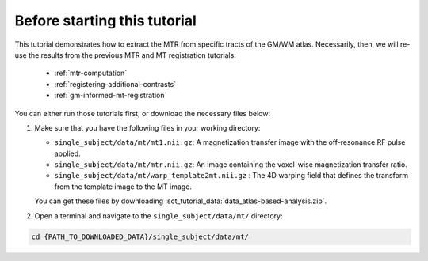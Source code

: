 Before starting this tutorial
#############################

This tutorial demonstrates how to extract the MTR from specific tracts of the GM/WM atlas. Necessarily, then, we will re-use the results from the previous MTR and MT registration tutorials:

   * :ref:`mtr-computation`
   * :ref:`registering-additional-contrasts`
   * :ref:`gm-informed-mt-registration`

You can either run those tutorials first, or download the necessary files below:

#. Make sure that you have the following files in your working directory:

   * ``single_subject/data/mt/mt1.nii.gz``: A magnetization transfer image with the off-resonance RF pulse applied.
   * ``single_subject/data/mt/mtr.nii.gz``: An image containing the voxel-wise magnetization transfer ratio.
   * ``single_subject/data/mt/warp_template2mt.nii.gz`` : The 4D warping field that defines the transform from the template image to the MT image.

   You can get these files by downloading :sct_tutorial_data:`data_atlas-based-analysis.zip`.

#. Open a terminal and navigate to the ``single_subject/data/mt/`` directory:

.. code:: sh

   cd {PATH_TO_DOWNLOADED_DATA}/single_subject/data/mt/